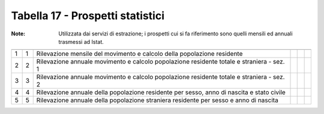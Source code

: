 Tabella 17 - Prospetti statistici
=================================

:Note: Utilizzata dai servizi di estrazione; i prospetti cui si fa riferimento sono quelli mensili ed annuali trasmessi ad Istat.

========================================================================================== ========================================================================================== ========================================================================================== ========================================================================================== ========================================================================================== ==========================================================================================
                                                                                           ID                                                                                         DESCRIZIONE                                                                                ORDINAMENTO                                                                                DATAINIZIOVALIDITA                                                                         DATAFINEVALIDITA                                                                          
========================================================================================== ========================================================================================== ========================================================================================== ========================================================================================== ========================================================================================== ==========================================================================================
1                                                                                          1                                                                                          Rilevazione mensile del movimento e calcolo della popolazione residente                                                                                                                                                                                                                                                                                                    
2                                                                                          2                                                                                          Rilevazione annuale  movimento e calcolo popolazione residente totale e straniera - sez. 1                                                                                                                                                                                                                                                                                 
3                                                                                          3                                                                                          Rilevazione annuale  movimento e calcolo popolazione residente totale e straniera - sez. 2                                                                                                                                                                                                                                                                                 
4                                                                                          4                                                                                          Rilevazione annuale della popolazione residente per sesso, anno di nascita e stato civile                                                                                                                                                                                                                                                                                  
5                                                                                          5                                                                                          Rilevazione annuale della popolazione straniera residente per sesso e anno di nascita                                                                                                                                                                                                                                                                                      
========================================================================================== ========================================================================================== ========================================================================================== ========================================================================================== ========================================================================================== ==========================================================================================
